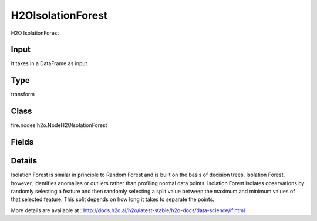 H2OIsolationForest
=========== 

H2O IsolationForest

Input
--------------
It takes in a DataFrame as input

Type
--------- 

transform

Class
--------- 

fire.nodes.h2o.NodeH2OIsolationForest

Fields
--------- 

.. list-table::
      :widths: 10 5 10
      :header-rows: 1

      * - Name
        - Title
        - Description
      * - response_column
        - Response Column
        - 
      * - offset_column
        - Offset Column
        - 
      * - weights_column
        - Weights Column
        - 
      * - ignore_const_cols
        - Ignore Const Colst
        - Specify whether to ignore constant training columns
      * - ignored_columns
        - Ignored Columns
        - Specify the column or columns to be excluded from the model
      * - ntrees
        - NTrees
        - Specify the number of trees
      * - max_depth
        - Max Depth
        - Specify the maximum tree depth
      * - seed
        - Seed
        - Specify the random number generator (RNG) seed for algorithm components dependent on randomization
      * - advanced
        - Advanced
      * - build_tree_one_node
        - Build Tree One Node
        - To run on a single node
      * - col_sample_rate_change_per_level
        - Column Sample Rate Change Per Level
        - It specifies to change the column sampling rate as a function of the depth in the tree
      * - col_sample_rate_per_tree
        - Column Sample Rate Per Tree
        - Specify the column sample rate per tree
      * - max_runtime_secs
        - Max Runtime (secs)
        - Allowed runtime in seconds for model training
      * - min_rows
        - Min Rows
        - Specify the minimum number of observations for a leaf (nodesize in R)
      * - mtries
        - MTries
        - Specify the columns to randomly select at each level
      * - hl
        - hl
      * - sample_rate
        - Sample Rate
        - Specify the row sampling rate (x-axis)
      * - sample_size
        - Sample Size
        - Specify number of randomly sampled observations used to train each Isolation Forest tree
      * - hl
        - hl
      * - score_each_iteration
        - Score Each Iteration
        - Enable this option to score during each iteration of the model training
      * - score_tree_interval
        - Score Tree Interval
        - Score the model after every so many trees


Details
-------


Isolation Forest is similar in principle to Random Forest and is built on the basis of decision trees. Isolation Forest, however, identifies anomalies or outliers rather than profiling normal data points. Isolation Forest isolates observations by randomly selecting a feature and then randomly selecting a split value between the maximum and minimum values of that selected feature. This split depends on how long it takes to separate the points.

More details are available at : http://docs.h2o.ai/h2o/latest-stable/h2o-docs/data-science/if.html


